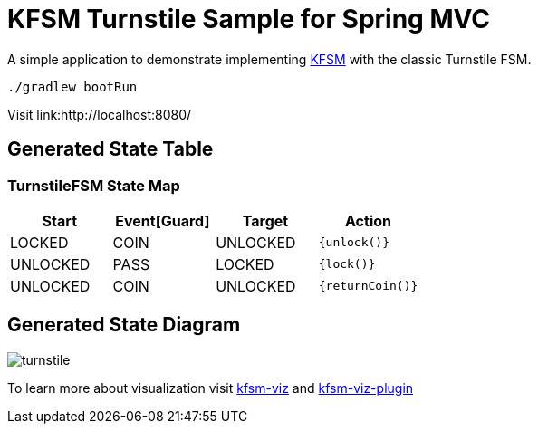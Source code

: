 = KFSM Turnstile Sample for Spring MVC

A simple application to demonstrate implementing
link:https://github.com/open-jumpco/kfsm[KFSM] with the classic Turnstile FSM.

[source,bash]
----
./gradlew bootRun
----

Visit link:http://localhost:8080/

== Generated State Table

=== TurnstileFSM State Map

|===
| Start | Event[Guard] | Target | Action

| LOCKED
| COIN
| UNLOCKED
|  `{unlock()}`

| UNLOCKED
| PASS
| LOCKED
|  `{lock()}`

| UNLOCKED
| COIN
| UNLOCKED
|  `{returnCoin()}`
|===



== Generated State Diagram

image:turnstile.png[]

To learn more about visualization visit link:https://github.com/open-jumpco/kfsm-viz[kfsm-viz] and
link:https://github.com/open-jumpco/kfsm-viz-plugin[kfsm-viz-plugin]


